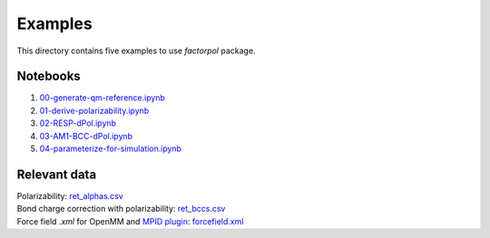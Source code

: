 Examples
=========

This directory contains five examples to use `factorpol` package.

Notebooks
-----------------

1. `00-generate-qm-reference.ipynb <00-generate-qm-reference.ipynb>`_
2. `01-derive-polarizability.ipynb <01-derive-polarizability.ipynb>`_
3. `02-RESP-dPol.ipynb <02-RESP-dPol.ipynb>`_
4. `03-AM1-BCC-dPol.ipynb <03-AM1-BCC-dPol.ipynb>`_
5. `04-parameterize-for-simulation.ipynb <04-parameterize-for-simulation.ipynb>`_

Relevant data
-----------------
| Polarizability: `ret_alphas.csv <ret_alphas.csv>`_
| Bond charge correction with polarizability: `ret_bccs.csv <ret_bccs.csv>`_
| Force field `.xml` for OpenMM and `MPID plugin <https://github.com/andysim/MPIDOpenMMPlugin>`_: `forcefield.xml <forcefield.xml>`_
